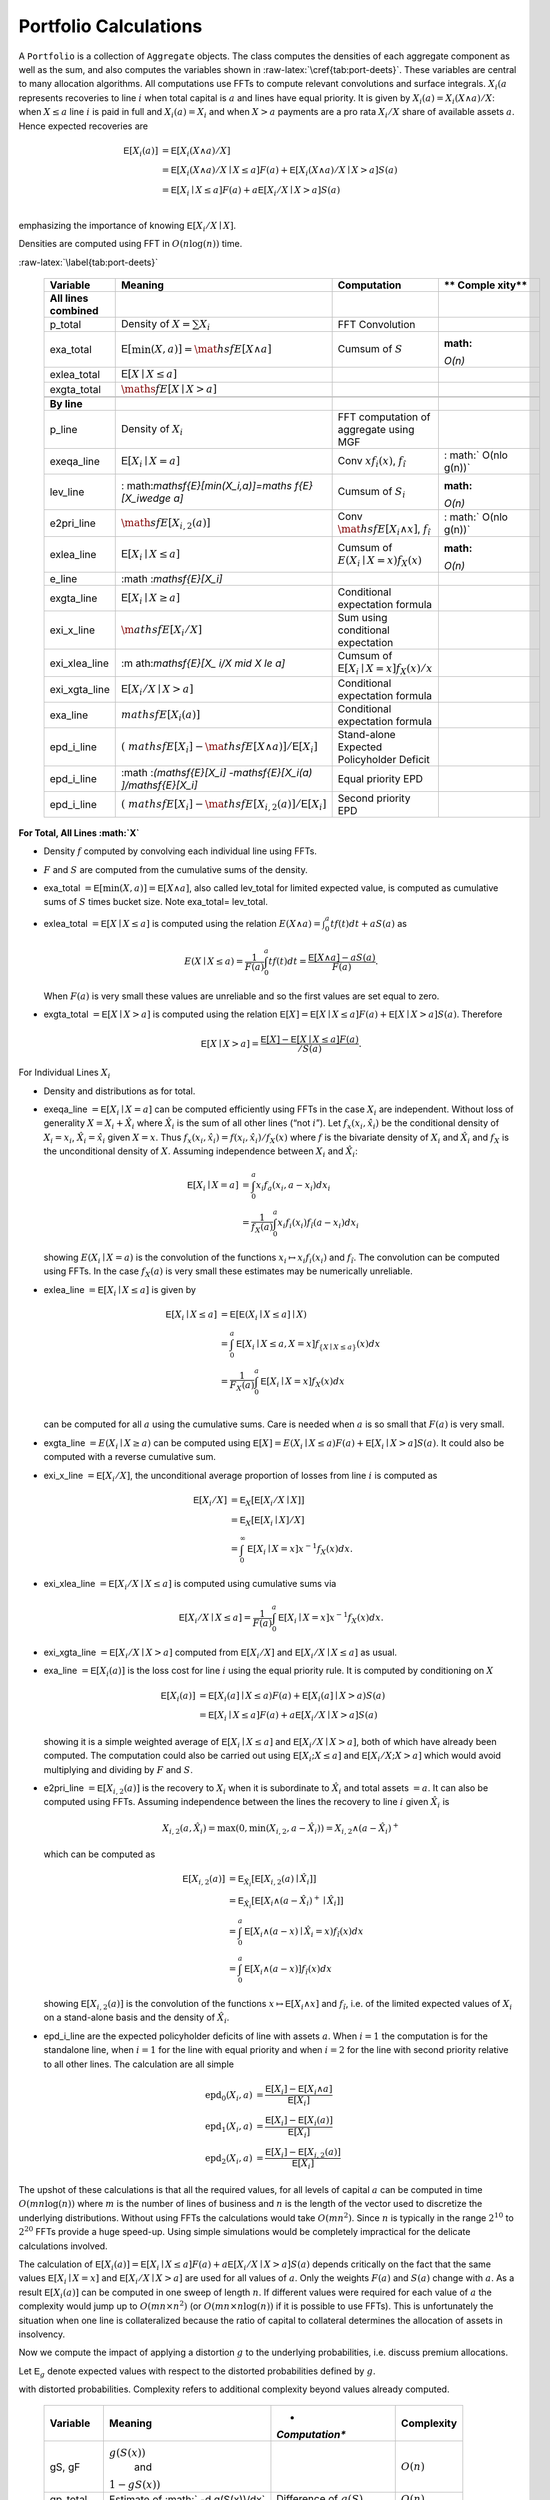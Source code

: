 .. _portfolio_calculations:


======================
Portfolio Calculations
======================
A ``Portfolio`` is a collection of ``Aggregate`` objects. The class
computes the densities of each aggregate component as well as the sum,
and also computes the variables shown in
:raw-latex:`\cref{tab:port-deets}`. These variables are central to many
allocation algorithms. All computations use FFTs to compute relevant
convolutions and surface integrals. :math:`X_i(a` represents recoveries
to line :math:`i` when total capital is :math:`a` and lines have equal
priority. It is given by :math:`X_i(a) = X_i(X\wedge a) /X`: when
:math:`X \le a` line :math:`i` is paid in full and :math:`X_i(a)=X_i`
and when :math:`X>a` payments are a pro rata :math:`X_i/X` share of
available assets :math:`a`. Hence expected recoveries are

.. math::

   \mathsf{E}[X_i(a)] &= \mathsf{E}[X_i(X\wedge a) / X] \\
           &= \mathsf{E}[X_i(X\wedge a) / X \mid X \le a]F(a) + \mathsf{E}[X_i(X\wedge a)/ X \mid X > a]S(a) \\
           &= \mathsf{E}[X_i\mid X \le a]F(a) + a\mathsf{E}[X_i /X \mid X > a]S(a) \\

emphasizing the importance of knowing :math:`\mathsf{E}[X_i /X \mid X]`.

Densities are computed using FFT in :math:`O(n\log(n))` time.

.. raw:: latex

   \scriptsize

.. table:: Variables and computational complexity by line :math:`i`
:raw-latex:`\label{tab:port-deets}`

   +---------------+--------------------+-----------------------+--------+
   | **Variable**  | **Meaning**        | **Computation**       | **     |
   |               |                    |                       | Comple |
   |               |                    |                       | xity** |
   +===============+====================+=======================+========+
   | **All lines   |                    |                       |        |
   | combined**    |                    |                       |        |
   +---------------+--------------------+-----------------------+--------+
   | p_total       | Density of         | FFT Convolution       |        |
   |               | :math:`X=\sum X_i` |                       |        |
   +---------------+--------------------+-----------------------+--------+
   | exa_total     | :math:`\mathsf{    | Cumsum of :math:`S`   | :math: |
   |               | E}[\min(X,a)]=\mat |                       | `O(n)` |
   |               | hsf{E}[X\wedge a]` |                       |        |
   +---------------+--------------------+-----------------------+--------+
   | exlea_total   | :math:`\mathsf{    |                       |        |
   |               | E}[X \mid X\le a]` |                       |        |
   +---------------+--------------------+-----------------------+--------+
   | exgta_total   | :math:`\maths      |                       |        |
   |               | f{E}[X\mid X > a]` |                       |        |
   +---------------+--------------------+-----------------------+--------+
   |               |                    |                       |        |
   +---------------+--------------------+-----------------------+--------+
   | **By line**   |                    |                       |        |
   +---------------+--------------------+-----------------------+--------+
   | p_line        | Density of         | FFT computation of    |        |
   |               | :math:`X_i`        | aggregate using MGF   |        |
   +---------------+--------------------+-----------------------+--------+
   | exeqa_line    | :math:`\mathsf     | Conv :math:`xf_i(x)`, | :      |
   |               | {E}[X_i \mid X=a]` | :math:`f_{\hat i}`    | math:` |
   |               |                    |                       | O(n\lo |
   |               |                    |                       | g(n))` |
   +---------------+--------------------+-----------------------+--------+
   | lev_line      | :                  | Cumsum of :math:`S_i` | :math: |
   |               | math:`\mathsf{E}[\ |                       | `O(n)` |
   |               | min(X_i,a)]=\maths |                       |        |
   |               | f{E}[X_i\wedge a]` |                       |        |
   +---------------+--------------------+-----------------------+--------+
   | e2pri_line    | :math:`\math       | Conv                  | :      |
   |               | sf{E}[X_{i,2}(a)]` | :math:`\mat           | math:` |
   |               |                    | hsf{E}[X_i\wedge x]`, | O(n\lo |
   |               |                    | :math:`f_{\hat i}`    | g(n))` |
   +---------------+--------------------+-----------------------+--------+
   | exlea_line    | :math:`\mathsf{E}  | Cumsum of             | :math: |
   |               | [X_i \mid X\le a]` | :math:`E              | `O(n)` |
   |               |                    | (X_i \mid X=x)f_X(x)` |        |
   +---------------+--------------------+-----------------------+--------+
   | e_line        | :math              |                       |        |
   |               | :`\mathsf{E}[X_i]` |                       |        |
   +---------------+--------------------+-----------------------+--------+
   | exgta_line    | :math:`\mathsf{E}[ | Conditional           |        |
   |               | X_i \mid X \ge a]` | expectation formula   |        |
   +---------------+--------------------+-----------------------+--------+
   | exi_x_line    | :math:`\m          | Sum using conditional |        |
   |               | athsf{E}[X_i / X]` | expectation           |        |
   +---------------+--------------------+-----------------------+--------+
   | exi_xlea_line | :m                 | Cumsum of             |        |
   |               | ath:`\mathsf{E}[X_ | :math:`\mathsf{E}[    |        |
   |               | i/X \mid X \le a]` | X_i\mid X=x]f_X(x)/x` |        |
   +---------------+--------------------+-----------------------+--------+
   | exi_xgta_line | :math:`\mathsf{E}[ | Conditional           |        |
   |               | X_i/X \mid X > a]` | expectation formula   |        |
   +---------------+--------------------+-----------------------+--------+
   | exa_line      | :math:`\           | Conditional           |        |
   |               | mathsf{E}[X_i(a)]` | expectation formula   |        |
   +---------------+--------------------+-----------------------+--------+
   | epd_i_line    | :math:`(\          | Stand-alone Expected  |        |
   |               | mathsf{E}[X_i]-\ma | Policyholder Deficit  |        |
   |               | thsf{E}[X\wedge a) |                       |        |
   |               | ]/\mathsf{E}[X_i]` |                       |        |
   +---------------+--------------------+-----------------------+--------+
   | epd_i_line    | :math              | Equal priority EPD    |        |
   |               | :`(\mathsf{E}[X_i] |                       |        |
   |               | -\mathsf{E}[X_i(a) |                       |        |
   |               | ]/\mathsf{E}[X_i]` |                       |        |
   +---------------+--------------------+-----------------------+--------+
   | epd_i_line    | :math:`(\          | Second priority EPD   |        |
   |               | mathsf{E}[X_i]-\ma |                       |        |
   |               | thsf{E}[X_{i,2}(a) |                       |        |
   |               | ]/\mathsf{E}[X_i]` |                       |        |
   +---------------+--------------------+-----------------------+--------+

.. raw:: latex

   \normalsize

**For Total, All Lines :math:`X`**

-  Density :math:`f` computed by convolving each individual line using
   FFTs.
-  :math:`F` and :math:`S` are computed from the cumulative sums of the
   density.
-  exa_total :math:`=\mathsf{E}[\min(X,a)]=\mathsf{E}[X\wedge a]`, also
   called lev_total for limited expected value, is computed as
   cumulative sums of :math:`S` times bucket size. Note exa_total=
   lev_total.
-  exlea\_total :math:`=\mathsf{E}[X \mid X\le a]` is computed using the relation :math:`E(X\wedge a)=\int_0^a tf(t)dt + aS(a)` as

   .. math::

      E(X \mid X\le a)=\frac{1}{F(a)} \int_0^a tf(t)dt = \frac{\mathsf{E}[X\wedge a]-aS(a)}{F(a)}.

   When :math:`F(a)` is very small these values are unreliable and so the first values are set equal to zero.
-  exgta\_total :math:`=\mathsf{E}[X\mid X > a]` is computed using the relation :math:`\mathsf{E}[X] = \mathsf{E}[X\mid X \le a]F(a) + \mathsf{E}[X\mid X > a]S(a)`. Therefore

   .. math::

      \mathsf{E}[X\mid X > a] = \frac{\mathsf{E}[X]-\mathsf{E}[X\mid X \le a]F(a)}{/S(a)}.


For Individual Lines :math:`X_i`

-  Density and distributions as for total.
-  exeqa_line :math:`=\mathsf{E}[X_i \mid X=a]` can be computed
   efficiently using FFTs in the case :math:`X_i` are independent.
   Without loss of generality :math:`X=X_i + \hat X_i` where
   :math:`\hat X_i` is the sum of all other lines (“not :math:`i`”). Let
   :math:`f_x(x_i, \hat x_i)` be the conditional density of
   :math:`X_i=x_i`, :math:`\hat X_i=\hat x_i` given :math:`X=x`. Thus
   :math:`f_x(x_i, \hat x_i) = f(x_i, \hat x_i) / f_X(x)` where
   :math:`f` is the bivariate density of :math:`X_i` and
   :math:`\hat X_i` and :math:`f_X` is the unconditional density of
   :math:`X`. Assuming independence between :math:`X_i` and
   :math:`\hat X_i`:

   .. math::

      \mathsf{E}[X_i \mid X=a] &= \int_0^a x_i f_a(x_i, a-x_i) dx_i\\
                 &= \frac{1}{f_X(a)} \int_0^a x_i f_i(x_i)f_{\hat i}(a-x_i) dx_i

   showing :math:`E(X_i \mid X=a)` is the convolution of
   the functions :math:`x_i\mapsto x_i f_i(x_i)` and :math:`f_{\hat i}`.
   The convolution can be computed using FFTs. In the case
   :math:`f_X(a)` is very small these estimates may be numerically
   unreliable.
-  exlea_line :math:`=\mathsf{E}[X_i \mid X\le a]` is given by

   .. math::

      \mathsf{E}[X_i \mid X\le a] &= \mathsf{E}[\mathsf{E}(X_i \mid X\le a]\mid X) \\
             &= \int_0^a \mathsf{E}[X_i \mid X\le a, X=x]f_{\{X\mid X\le a\}}(x) dx \\
                     &=\frac{1}{F_X(a)} \int_0^a \mathsf{E}[X_i \mid X=x]f_X(x) dx \\

   can be computed for all :math:`a` using the cumulative
   sums. Care is needed when :math:`a` is so small that :math:`F(a)` is
   very small.
-  exgta_line :math:`=E(X_i \mid X \ge a)` can be computed using
   :math:`\mathsf{E}[X] = E(X_i \mid X\le a)F(a) + \mathsf{E}[X_i \mid X > a]S(a)`.
   It could also be computed with a reverse cumulative sum.
-  exi_x_line :math:`=\mathsf{E}[X_i / X]`, the unconditional average
   proportion of losses from line :math:`i` is computed as

   .. math::
      \mathsf{E}[X_i / X] &= \mathsf{E}_X[\mathsf{E}[X_i/X \mid X]] \\
             &= \mathsf{E}_X[\mathsf{E}[X_i \mid X] / X] \\
             &= \int_0^\infty \mathsf{E}[X_i \mid X=x]x^{-1} f_X(x)dx.

-  exi_xlea_line :math:`=\mathsf{E}[X_i/X \mid X \le a]` is computed
   using cumulative sums via

   .. math::

      \mathsf{E}[X_i/X \mid X \le a] = \frac{1}{F(a)}\int_0^a \mathsf{E}[X_i\mid X=x]x^{-1}f_X(x)dx.

-  exi_xgta_line :math:`=\mathsf{E}[X_i/X \mid X > a]` computed from
   :math:`\mathsf{E}[X_i/X]` and :math:`\mathsf{E}[X_i/X \mid X \le a]`
   as usual.
-  exa_line :math:`=\mathsf{E}[X_i(a)]` is the loss cost for line
   :math:`i` using the equal priority rule. It is computed by
   conditioning on :math:`X`

   .. math::

      \mathsf{E}[X_i(a)] &= \mathsf{E}[X_i(a] \mid X \le a)F(a) + \mathsf{E}[X_i(a] \mid X > a)S(a) \\
            &= \mathsf{E}[X_i \mid X \le a]F(a) + a\mathsf{E}[X_i/X \mid X > a]S(a)

   showing it is a simple weighted average of
   :math:`\mathsf{E}[X_i \mid X \le a]` and
   :math:`\mathsf{E}[X_i/X \mid X > a]`, both of which have already been
   computed. The computation could also be carried out using
   :math:`\mathsf{E}[X_i ; X \le a]` and
   :math:`\mathsf{E}[X_i/X ; X > a]` which would avoid multiplying and
   dividing by :math:`F` and :math:`S`.
-  e2pri_line :math:`=\mathsf{E}[X_{i,2}(a)]` is the recovery to
   :math:`X_i` when it is subordinate to :math:`\hat X_i` and total
   assets :math:`=a`. It can also be computed using FFTs. Assuming
   independence between the lines the recovery to line :math:`i` given
   :math:`\hat X_i` is

   .. math::

      X_{i,2}(a,\hat X_i) = \max(0, \min(X_{i,2}, a-\hat X_i)) = X_{i,2} \wedge (a-\hat X_i)^+

   .. :raw-latex:`\begin{equation}\label{eq:subordinated}
   which can be computed as

   .. math::
      \mathsf{E}[X_{i,2}(a)] &=\mathsf{E}_{\hat X_i}[\mathsf{E}[X_{i,2}(a)\mid \hat X_i]] \\
      &=\mathsf{E}_{\hat X_i}[\mathsf{E}[X_i\wedge (a-\hat X_i)^+\mid \hat X_i]] \\
      &= \int_0^a  \mathsf{E}[X_i\wedge (a-x)\mid \hat X_i=x) f_{\hat i}(x)dx \\
      &= \int_0^a  \mathsf{E}[X_i\wedge (a-x)] f_{\hat i}(x)dx

   showing :math:`\mathsf{E}[X_{i,2}(a)]` is the
   convolution of the functions :math:`x\mapsto \mathsf{E}[X_i\wedge x]`
   and :math:`f_{\hat i}`, i.e. of the limited expected values of
   :math:`X_i` on a stand-alone basis and the density of
   :math:`\hat X_i`.
-  epd_i_line are the expected policyholder deficits of line with assets
   :math:`a`. When :math:`i=1` the computation is for the standalone
   line, when :math:`i=1` for the line with equal priority and when
   :math:`i=2` for the line with second priority relative to all other
   lines. The calculation are all simple

   .. math::

      \text{epd}_{0}(X_i, a)  &= \frac{\mathsf{E}[X_i] - \mathsf{E}[X_i\wedge a]}{\mathsf{E}[X_i]} \\
      \text{epd}_{1}(X_i, a)  &= \frac{\mathsf{E}[X_i] - \mathsf{E}[X_i(a)]}{\mathsf{E}[X_i]} \\
      \text{epd}_{2}(X_i, a)  &= \frac{\mathsf{E}[X_i] - \mathsf{E}[X_{i,2}(a)]}{\mathsf{E}[X_i]}

The upshot of these calculations is that all the required values, for
all levels of capital :math:`a` can be computed in time
:math:`O(mn\log(n))` where :math:`m` is the number of lines of business
and :math:`n` is the length of the vector used to discretize the
underlying distributions. Without using FFTs the calculations would take
:math:`O(mn^2)`. Since :math:`n` is typically in the range
:math:`2^{10}` to :math:`2^{20}` FFTs provide a huge speed-up. Using
simple simulations would be completely impractical for the delicate
calculations involved.

The calculation of
:math:`\mathsf{E}[X_i(a)] = \mathsf{E}[X_i \mid X \le a]F(a) + a\mathsf{E}[X_i/X \mid X > a]S(a)`
depends critically on the fact that the same values
:math:`\mathsf{E}[X_i \mid X=x]` and
:math:`\mathsf{E}[X_i/X \mid X > a]` are used for all values of
:math:`a`. Only the weights :math:`F(a)` and :math:`S(a)` change with
:math:`a`. As a result :math:`\mathsf{E}[X_i(a)]` can be computed in one
sweep of length :math:`n`. If different values were required for each
value of :math:`a` the complexity would jump up to
:math:`O(mn\times n^2)` (or :math:`O(mn\times n\log(n))` if it is
possible to use FFTs). This is unfortunately the situation when one line
is collateralized because the ratio of capital to collateral determines
the allocation of assets in insolvency.

Now we compute the impact of applying a distortion :math:`g` to the
underlying probabilities, i.e. discuss premium allocations.

Let :math:`\mathsf{E}_g` denote expected values with respect to the
distorted probabilities defined by :math:`g`.


.. table:: Variables and computational complexity by line :math:`i`,
with distorted probabilities. Complexity refers to additional complexity
beyond values already computed.

   +--------------+----------------+----------------+----------------+
   | **Variable** | **Meaning**    | *              | **Complexity** |
   |              |                | *Computation** |                |
   +==============+================+================+================+
   | gS, gF       |                |                | :math:`O(n)`   |
   |              |:math:`g(S(x))` |                |                |
   |              | and            |                |                |
   |              |                |                |                |
   |              |:math:`1-gS(x))`|                |                |
   +--------------+----------------+----------------+----------------+
   | gp_total     | Estimate of    | Difference of  | :math:`O(n)`   |
   |              | :math:`        | :math:`g(S)`   |                |
   |              | -d g(S(x))/dx` |                |                |
   +--------------+----------------+----------------+----------------+
   | exag_total   | :ma            | Cumulative sum | :math:`O(n)`   |
   |              | th:`\mathsf{E} | of             |                |
   |              | _g[X\wedge a]` | :math:`g(S)`   |                |
   +--------------+----------------+----------------+----------------+
   | exag_line    | :math:`\mathsf | See below      | :math:`O(n)`   |
   |              | {E}_g[X_i(a)]` |                |                |
   +--------------+----------------+----------------+----------------+


-  exag_total is easy to compute as the cumulative sums of :math:`g(S)`
-  exag_line is computed as

   .. math::
      \mathsf{E}_g[X_i(a)] &= \mathsf{E}\left[X_i\frac{X\wedge a}{X}g'S(X)\right] \\
      &=  \mathsf{E}\left[\mathsf{E}\left[X_i\frac{X\wedge a}{X}g'S(X)\mid X \right]\right] \\
      &=  \mathsf{E}\left[\mathsf{E}[X_i \mid X] 1_{\{X\le a\}} g'S(X) \right] +
      a \mathsf{E}\left[\frac{\mathsf{E}[X_i\mid X]}{X} 1_{\{X > a\}} g'S(X) \right] \\
      &= \int_0^a \mathsf{E}[X_i\mid X=x] g'(S(x))f_X(x)dx +
      \int_a^\infty  \mathsf{E}[X_i\mid X=x] x^{-1} g'S(x)f_X(x)dx.

   The first integral is computed as a cumulative sum of
   its terms, the second is computed as a reverse cumulative sum, both
   using ``exeqa``.
-  If :math:`g` has a probability mass at :math:`s=0` then **how are the
   masses dealt with**?

Finally we discuss computing the impact of line specific collateral.

Computing the impact of collateral on recoveries. Computes the expected
recoveries to line :math:`X_i` when there are assets :math:`a` but line
:math:`i` has collateral :math:`c\le a`. This calculation, alas, cannot
be performed quickly using FFTs. It has to be computed mirroring the
three way split of the default zone: no default, default and line
:math:`i` just paid full collateral (which requires :math:`X_i < cx/a`
where :math:`x` is total loss), and line :math:`i` is paid its usual pro
rata proportion of assets.
